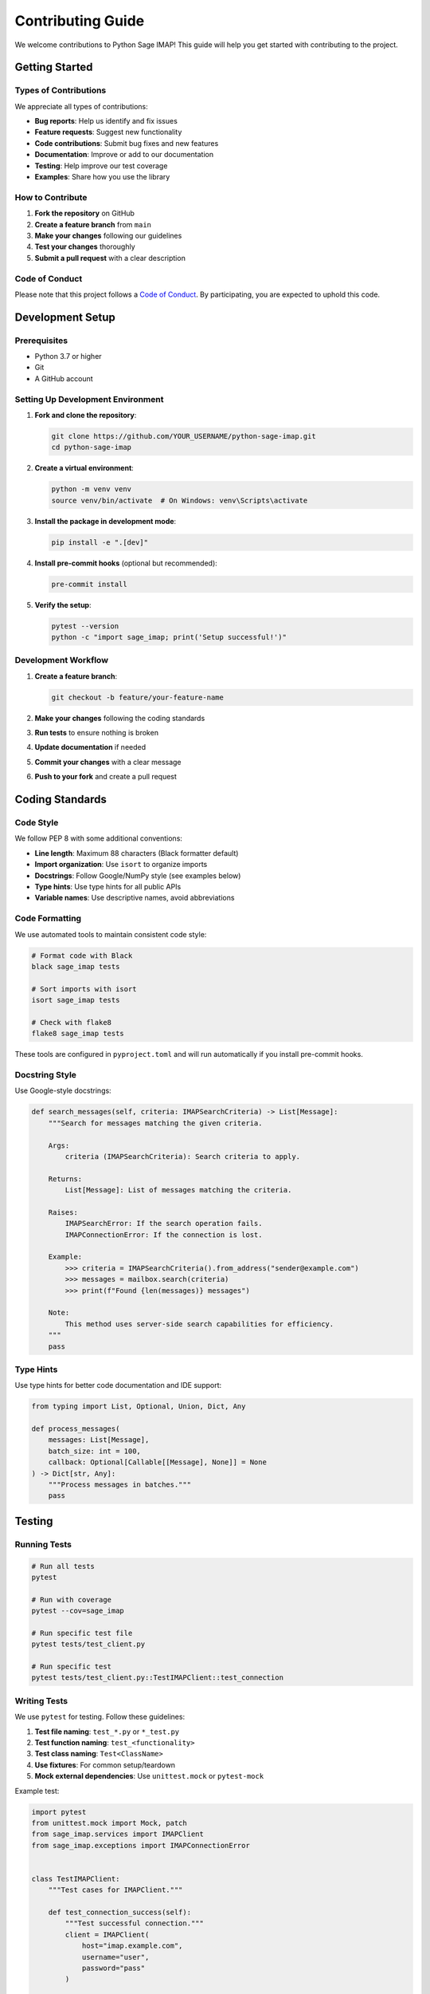 .. _contributing:

Contributing Guide
==================

We welcome contributions to Python Sage IMAP! This guide will help you get started with contributing to the project.

Getting Started
---------------

Types of Contributions
~~~~~~~~~~~~~~~~~~~~~~

We appreciate all types of contributions:

- **Bug reports**: Help us identify and fix issues
- **Feature requests**: Suggest new functionality
- **Code contributions**: Submit bug fixes and new features
- **Documentation**: Improve or add to our documentation
- **Testing**: Help improve our test coverage
- **Examples**: Share how you use the library

How to Contribute
~~~~~~~~~~~~~~~~~

1. **Fork the repository** on GitHub
2. **Create a feature branch** from ``main``
3. **Make your changes** following our guidelines
4. **Test your changes** thoroughly
5. **Submit a pull request** with a clear description

Code of Conduct
~~~~~~~~~~~~~~~

Please note that this project follows a `Code of Conduct <https://github.com/sageteamorg/python-sage-imap/blob/main/CODE_OF_CONDUCT.md>`_. By participating, you are expected to uphold this code.

Development Setup
-----------------

Prerequisites
~~~~~~~~~~~~~

- Python 3.7 or higher
- Git
- A GitHub account

Setting Up Development Environment
~~~~~~~~~~~~~~~~~~~~~~~~~~~~~~~~~~

1. **Fork and clone the repository**:

   .. code-block:: bash

      git clone https://github.com/YOUR_USERNAME/python-sage-imap.git
      cd python-sage-imap

2. **Create a virtual environment**:

   .. code-block:: bash

      python -m venv venv
      source venv/bin/activate  # On Windows: venv\Scripts\activate

3. **Install the package in development mode**:

   .. code-block:: bash

      pip install -e ".[dev]"

4. **Install pre-commit hooks** (optional but recommended):

   .. code-block:: bash

      pre-commit install

5. **Verify the setup**:

   .. code-block:: bash

      pytest --version
      python -c "import sage_imap; print('Setup successful!')"

Development Workflow
~~~~~~~~~~~~~~~~~~~~

1. **Create a feature branch**:

   .. code-block:: bash

      git checkout -b feature/your-feature-name

2. **Make your changes** following the coding standards
3. **Run tests** to ensure nothing is broken
4. **Update documentation** if needed
5. **Commit your changes** with a clear message
6. **Push to your fork** and create a pull request

Coding Standards
----------------

Code Style
~~~~~~~~~~

We follow PEP 8 with some additional conventions:

- **Line length**: Maximum 88 characters (Black formatter default)
- **Import organization**: Use ``isort`` to organize imports
- **Docstrings**: Follow Google/NumPy style (see examples below)
- **Type hints**: Use type hints for all public APIs
- **Variable names**: Use descriptive names, avoid abbreviations

Code Formatting
~~~~~~~~~~~~~~~

We use automated tools to maintain consistent code style:

.. code-block:: bash

   # Format code with Black
   black sage_imap tests
   
   # Sort imports with isort
   isort sage_imap tests
   
   # Check with flake8
   flake8 sage_imap tests

These tools are configured in ``pyproject.toml`` and will run automatically if you install pre-commit hooks.

Docstring Style
~~~~~~~~~~~~~~~

Use Google-style docstrings:

.. code-block:: python

   def search_messages(self, criteria: IMAPSearchCriteria) -> List[Message]:
       """Search for messages matching the given criteria.
       
       Args:
           criteria (IMAPSearchCriteria): Search criteria to apply.
           
       Returns:
           List[Message]: List of messages matching the criteria.
           
       Raises:
           IMAPSearchError: If the search operation fails.
           IMAPConnectionError: If the connection is lost.
           
       Example:
           >>> criteria = IMAPSearchCriteria().from_address("sender@example.com")
           >>> messages = mailbox.search(criteria)
           >>> print(f"Found {len(messages)} messages")
           
       Note:
           This method uses server-side search capabilities for efficiency.
       """
       pass

Type Hints
~~~~~~~~~~

Use type hints for better code documentation and IDE support:

.. code-block:: python

   from typing import List, Optional, Union, Dict, Any
   
   def process_messages(
       messages: List[Message],
       batch_size: int = 100,
       callback: Optional[Callable[[Message], None]] = None
   ) -> Dict[str, Any]:
       """Process messages in batches."""
       pass

Testing
-------

Running Tests
~~~~~~~~~~~~~

.. code-block:: bash

   # Run all tests
   pytest
   
   # Run with coverage
   pytest --cov=sage_imap
   
   # Run specific test file
   pytest tests/test_client.py
   
   # Run specific test
   pytest tests/test_client.py::TestIMAPClient::test_connection

Writing Tests
~~~~~~~~~~~~~

We use ``pytest`` for testing. Follow these guidelines:

1. **Test file naming**: ``test_*.py`` or ``*_test.py``
2. **Test function naming**: ``test_<functionality>``
3. **Test class naming**: ``Test<ClassName>``
4. **Use fixtures**: For common setup/teardown
5. **Mock external dependencies**: Use ``unittest.mock`` or ``pytest-mock``

Example test:

.. code-block:: python

   import pytest
   from unittest.mock import Mock, patch
   from sage_imap.services import IMAPClient
   from sage_imap.exceptions import IMAPConnectionError
   
   
   class TestIMAPClient:
       """Test cases for IMAPClient."""
       
       def test_connection_success(self):
           """Test successful connection."""
           client = IMAPClient(
               host="imap.example.com",
               username="user",
               password="pass"
           )
           
           with patch('imaplib.IMAP4_SSL') as mock_imap:
               mock_imap.return_value.login.return_value = ('OK', [])
               
               client.connect()
               
               mock_imap.assert_called_once()
               mock_imap.return_value.login.assert_called_once_with("user", "pass")
       
       def test_connection_failure(self):
           """Test connection failure handling."""
           client = IMAPClient(
               host="invalid.example.com",
               username="user",
               password="pass"
           )
           
           with patch('imaplib.IMAP4_SSL') as mock_imap:
               mock_imap.side_effect = OSError("Connection failed")
               
               with pytest.raises(IMAPConnectionError):
                   client.connect()

Test Coverage
~~~~~~~~~~~~~

We aim for high test coverage. Check coverage with:

.. code-block:: bash

   pytest --cov=sage_imap --cov-report=html
   
   # Open coverage report
   open htmlcov/index.html

Guidelines for good test coverage:

- Test both success and failure scenarios
- Test edge cases and boundary conditions
- Mock external dependencies (IMAP servers)
- Test error handling and exceptions
- Include integration tests for key workflows

Documentation
-------------

Documentation Structure
~~~~~~~~~~~~~~~~~~~~~~~

Our documentation is built with Sphinx and includes:

- **API Reference**: Auto-generated from docstrings
- **User Guide**: Getting started and usage examples
- **Examples**: Complete working examples
- **FAQ**: Common questions and solutions
- **Troubleshooting**: Solutions to common issues

Building Documentation
~~~~~~~~~~~~~~~~~~~~~~

.. code-block:: bash

   # Navigate to docs directory
   cd docs
   
   # Build documentation
   make html
   
   # On Windows
   make.bat html
   
   # Open in browser
   open _build/html/index.html

Writing Documentation
~~~~~~~~~~~~~~~~~~~~~

1. **Use reStructuredText** (``.rst`` files)
2. **Follow consistent formatting**:

   - Use ``=`` for main headings
   - Use ``-`` for section headings
   - Use ``~`` for subsection headings
   - Use ``^`` for sub-subsection headings

3. **Include code examples**:

   .. code-block:: python

      from sage_imap.services import IMAPClient
      
      # Always include working examples
      client = IMAPClient(host="imap.gmail.com", username="user", password="pass")

4. **Cross-reference** other parts of the documentation:

   .. code-block:: rst

      See :ref:`api_reference` for complete API documentation.
      
      Link to classes: :class:`sage_imap.services.client.IMAPClient`
      
      Link to functions: :func:`sage_imap.services.client.IMAPClient.connect`

5. **Use admonitions** for important information:

   .. code-block:: rst

      .. note::
         This is a note for additional information.
      
      .. warning::
         This is a warning about potential issues.
      
      .. tip::
         This is a helpful tip for users.

API Documentation
~~~~~~~~~~~~~~~~~

API documentation is auto-generated from docstrings. Ensure your docstrings are complete and follow the Google style.

Pull Request Process
--------------------

Creating a Pull Request
~~~~~~~~~~~~~~~~~~~~~~~

1. **Ensure your branch is up to date**:

   .. code-block:: bash

      git checkout main
      git pull upstream main
      git checkout your-feature-branch
      git rebase main

2. **Run all tests and checks**:

   .. code-block:: bash

      pytest
      black sage_imap tests
      isort sage_imap tests
      flake8 sage_imap tests

3. **Create a clear commit message**:

   .. code-block:: bash

      git commit -m "Add feature: brief description
      
      - Detailed explanation of changes
      - Why this change was necessary
      - Any breaking changes or migration notes"

4. **Push to your fork**:

   .. code-block:: bash

      git push origin your-feature-branch

5. **Create the pull request** on GitHub

Pull Request Guidelines
~~~~~~~~~~~~~~~~~~~~~~~

**Title**: Use a clear, descriptive title

**Description**: Include:

- **What**: Brief description of the change
- **Why**: Explanation of the motivation
- **How**: Overview of the implementation approach
- **Testing**: Description of how you tested the changes
- **Breaking changes**: Any backward-incompatible changes

**Template**:

.. code-block:: text

   ## Description
   Brief description of the change.
   
   ## Motivation
   Why is this change needed?
   
   ## Changes
   - List of changes made
   - Any breaking changes
   
   ## Testing
   - How you tested the changes
   - Any new tests added
   
   ## Checklist
   - [ ] Tests pass
   - [ ] Documentation updated
   - [ ] Code follows style guidelines
   - [ ] Breaking changes documented

Review Process
~~~~~~~~~~~~~~

1. **Automated checks**: CI will run tests and code quality checks
2. **Code review**: Maintainers will review your code
3. **Feedback**: Address any feedback or requested changes
4. **Approval**: Once approved, your PR will be merged

Be prepared to:

- Answer questions about your implementation
- Make changes based on feedback
- Rebase your branch if needed
- Update documentation or tests

Release Process
---------------

We follow semantic versioning (SemVer):

- **MAJOR**: Incompatible API changes
- **MINOR**: New functionality, backward compatible
- **PATCH**: Bug fixes, backward compatible

Releases are managed by maintainers and include:

1. Version bump in ``pyproject.toml``
2. Updated ``CHANGELOG.md``
3. Git tag creation
4. PyPI package upload
5. GitHub release with release notes

Community
---------

Communication Channels
~~~~~~~~~~~~~~~~~~~~~~

- **GitHub Issues**: Bug reports and feature requests
- **GitHub Discussions**: Questions and general discussion
- **Pull Requests**: Code contributions
- **Documentation**: Improvements and additions

Getting Help
~~~~~~~~~~~~

If you need help with contributing:

1. **Check existing issues** and pull requests
2. **Read this contributing guide** thoroughly
3. **Ask in GitHub Discussions** for general questions
4. **Open an issue** for specific problems
5. **Mention maintainers** in your pull request if you need guidance

Recognition
~~~~~~~~~~~

Contributors are recognized in:

- ``CONTRIBUTORS.md`` file
- GitHub contributor statistics
- Release notes for significant contributions
- Special thanks in documentation

Thank you for contributing to Python Sage IMAP! Your contributions help make this library better for everyone. 